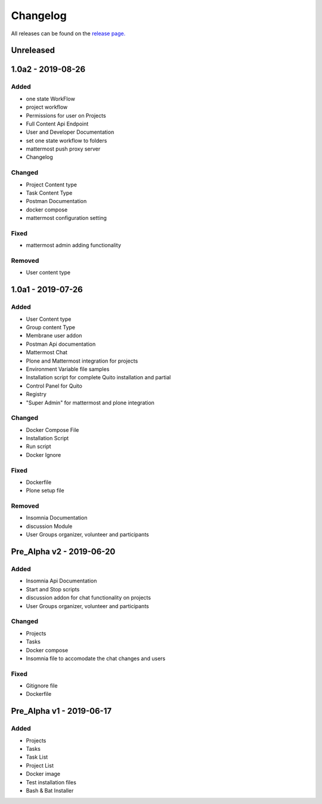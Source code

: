 Changelog
=========
All releases can be found on the `release page. <https://github.com/calicoquito/quito.core/releases>`_

Unreleased
----------


1.0a2 - 2019-08-26
--------------------

Added
^^^^^
- one state WorkFlow
- project workflow
- Permissions for user on Projects
- Full Content Api Endpoint
- User and Developer Documentation 
- set one state workflow to folders
- mattermost push proxy server
- Changelog

Changed
^^^^^^^
- Project Content type
- Task Content Type
- Postman Documentation
- docker compose
- mattermost configuration setting

Fixed
^^^^^
- mattermost admin adding functionality

Removed
^^^^^^^
- User content type


1.0a1 - 2019-07-26
--------------------

Added
^^^^^
- User Content type
- Group content Type
- Membrane user addon
- Postman Api documentation
- Mattermost Chat
- Plone and Mattermost integration for projects
- Environment Variable file samples
- Installation script for complete Quito installation and partial
- Control Panel for Quito
- Registry
- "Super Admin" for mattermost and plone integration 


Changed
^^^^^^^
- Docker Compose File
- Installation Script
- Run script
- Docker Ignore

Fixed
^^^^^
- Dockerfile
- Plone setup file

Removed
^^^^^^^
- Insomnia Documentation
- discussion Module
- User Groups organizer, volunteer and participants


Pre_Alpha v2 -  2019-06-20
--------------------------

Added
^^^^^
- Insomnia Api Documentation
- Start and Stop scripts
- discussion addon for chat functionality on projects
- User Groups organizer, volunteer and participants

Changed
^^^^^^^
- Projects
- Tasks
- Docker compose
- Insomnia file to accomodate the chat changes and users

Fixed
^^^^^
- Gitignore file
- Dockerfile


Pre_Alpha v1 -  2019-06-17
--------------------------

Added
^^^^^
- Projects
- Tasks
- Task List
- Project List
- Docker image
- Test installation files
- Bash & Bat Installer

